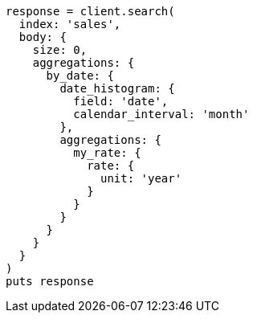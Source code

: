[source, ruby]
----
response = client.search(
  index: 'sales',
  body: {
    size: 0,
    aggregations: {
      by_date: {
        date_histogram: {
          field: 'date',
          calendar_interval: 'month'
        },
        aggregations: {
          my_rate: {
            rate: {
              unit: 'year'
            }
          }
        }
      }
    }
  }
)
puts response
----
